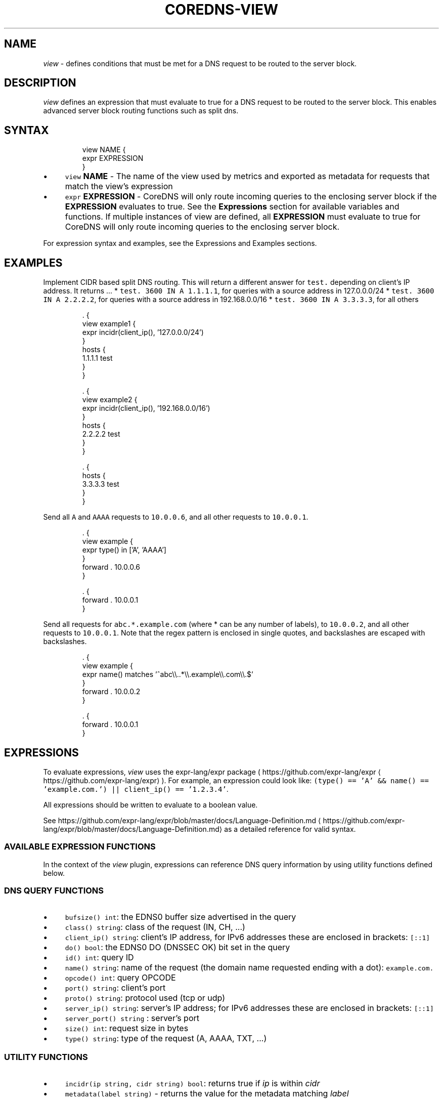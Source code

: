 .\" Generated by Mmark Markdown Processer - mmark.miek.nl
.TH "COREDNS-VIEW" 7 "February 2025" "CoreDNS" "CoreDNS Plugins"

.SH "NAME"
.PP
\fIview\fP - defines conditions that must be met for a DNS request to be routed to the server block.

.SH "DESCRIPTION"
.PP
\fIview\fP defines an expression that must evaluate to true for a DNS request to be routed to the server block.
This enables advanced server block routing functions such as split dns.

.SH "SYNTAX"
.PP
.RS

.nf
view NAME {
  expr EXPRESSION
}

.fi
.RE

.IP \(bu 4
\fB\fCview\fR \fBNAME\fP - The name of the view used by metrics and exported as metadata for requests that match the
view's expression
.IP \(bu 4
\fB\fCexpr\fR \fBEXPRESSION\fP - CoreDNS will only route incoming queries to the enclosing server block
if the \fBEXPRESSION\fP evaluates to true. See the \fBExpressions\fP section for available variables and functions.
If multiple instances of view are defined, all \fBEXPRESSION\fP must evaluate to true for CoreDNS will only route
incoming queries to the enclosing server block.


.PP
For expression syntax and examples, see the Expressions and Examples sections.

.SH "EXAMPLES"
.PP
Implement CIDR based split DNS routing.  This will return a different
answer for \fB\fCtest.\fR depending on client's IP address.  It returns ...
* \fB\fCtest. 3600 IN A 1.1.1.1\fR, for queries with a source address in 127.0.0.0/24
* \fB\fCtest. 3600 IN A 2.2.2.2\fR, for queries with a source address in 192.168.0.0/16
* \fB\fCtest. 3600 IN A 3.3.3.3\fR, for all others

.PP
.RS

.nf
\&. {
  view example1 {
    expr incidr(client\_ip(), '127.0.0.0/24')
  }
  hosts {
    1.1.1.1 test
  }
}

\&. {
  view example2 {
    expr incidr(client\_ip(), '192.168.0.0/16')
  }
  hosts {
    2.2.2.2 test
  }
}

\&. {
  hosts {
    3.3.3.3 test
  }
}

.fi
.RE

.PP
Send all \fB\fCA\fR and \fB\fCAAAA\fR requests to \fB\fC10.0.0.6\fR, and all other requests to \fB\fC10.0.0.1\fR.

.PP
.RS

.nf
\&. {
  view example {
    expr type() in ['A', 'AAAA']
  }
  forward . 10.0.0.6
}

\&. {
  forward . 10.0.0.1
}

.fi
.RE

.PP
Send all requests for \fB\fCabc.*.example.com\fR (where * can be any number of labels), to \fB\fC10.0.0.2\fR, and all other
requests to \fB\fC10.0.0.1\fR.
Note that the regex pattern is enclosed in single quotes, and backslashes are escaped with backslashes.

.PP
.RS

.nf
\&. {
  view example {
    expr name() matches '^abc\\\\..*\\\\.example\\\\.com\\\\.$'
  }
  forward . 10.0.0.2
}

\&. {
  forward . 10.0.0.1
}

.fi
.RE

.SH "EXPRESSIONS"
.PP
To evaluate expressions, \fIview\fP uses the expr-lang/expr package ( https://github.com/expr-lang/expr
\[la]https://github.com/expr-lang/expr\[ra] ).
For example, an expression could look like:
\fB\fC(type() == 'A' && name() == 'example.com.') || client_ip() == '1.2.3.4'\fR.

.PP
All expressions should be written to evaluate to a boolean value.

.PP
See https://github.com/expr-lang/expr/blob/master/docs/Language-Definition.md
\[la]https://github.com/expr-lang/expr/blob/master/docs/Language-Definition.md\[ra] as a detailed reference for valid syntax.

.SS "AVAILABLE EXPRESSION FUNCTIONS"
.PP
In the context of the \fIview\fP plugin, expressions can reference DNS query information by using utility
functions defined below.

.SS "DNS QUERY FUNCTIONS"
.IP \(bu 4
\fB\fCbufsize() int\fR: the EDNS0 buffer size advertised in the query
.IP \(bu 4
\fB\fCclass() string\fR: class of the request (IN, CH, ...)
.IP \(bu 4
\fB\fCclient_ip() string\fR: client's IP address, for IPv6 addresses these are enclosed in brackets: \fB\fC[::1]\fR
.IP \(bu 4
\fB\fCdo() bool\fR: the EDNS0 DO (DNSSEC OK) bit set in the query
.IP \(bu 4
\fB\fCid() int\fR: query ID
.IP \(bu 4
\fB\fCname() string\fR: name of the request (the domain name requested ending with a dot): \fB\fCexample.com.\fR
.IP \(bu 4
\fB\fCopcode() int\fR: query OPCODE
.IP \(bu 4
\fB\fCport() string\fR: client's port
.IP \(bu 4
\fB\fCproto() string\fR: protocol used (tcp or udp)
.IP \(bu 4
\fB\fCserver_ip() string\fR: server's IP address; for IPv6 addresses these are enclosed in brackets: \fB\fC[::1]\fR
.IP \(bu 4
\fB\fCserver_port() string\fR : server's port
.IP \(bu 4
\fB\fCsize() int\fR: request size in bytes
.IP \(bu 4
\fB\fCtype() string\fR: type of the request (A, AAAA, TXT, ...)


.SS "UTILITY FUNCTIONS"
.IP \(bu 4
\fB\fCincidr(ip string, cidr string) bool\fR: returns true if \fIip\fP is within \fIcidr\fP
.IP \(bu 4
\fB\fCmetadata(label string)\fR - returns the value for the metadata matching \fIlabel\fP


.SH "METADATA"
.PP
The view plugin will publish the following metadata, if the \fImetadata\fP
plugin is also enabled:

.IP \(bu 4
\fB\fCview/name\fR: the name of the view handling the current request


